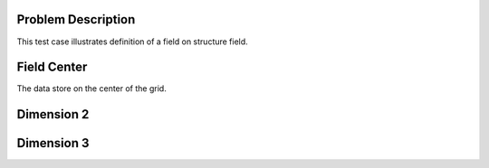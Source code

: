 
Problem Description
===================

This test case illustrates definition of a field on structure field.

Field Center
===================

The data store on the center of the grid.


Dimension 2
===================


Dimension 3
===================


